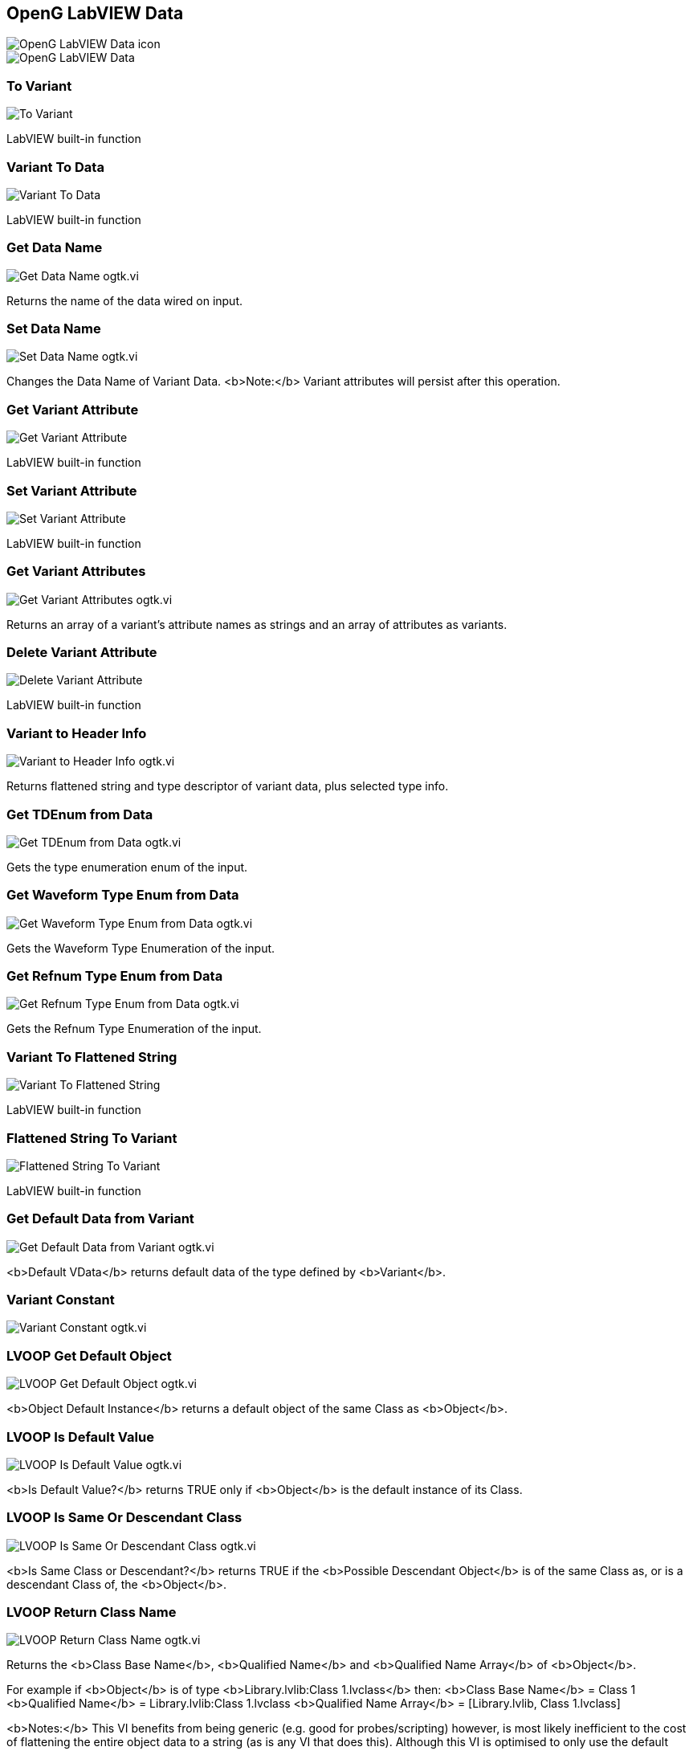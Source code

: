 == OpenG LabVIEW Data

image::OpenG_LabVIEW_Data_icon.png[]

image::OpenG_LabVIEW_Data.png[]

=== To Variant

image::To_Variant.png[]

LabVIEW built-in function

=== Variant To Data

image::Variant_To_Data.png[]

LabVIEW built-in function

=== Get Data Name

image::Get_Data_Name__ogtk.vi.png[]

Returns the name of the data wired on input.

=== Set Data Name

image::Set_Data_Name__ogtk.vi.png[]

Changes the Data Name of Variant Data.
<b>Note:</b> Variant attributes will persist after this operation.

=== Get Variant Attribute

image::Get_Variant_Attribute.png[]

LabVIEW built-in function

=== Set Variant Attribute

image::Set_Variant_Attribute.png[]

LabVIEW built-in function

=== Get Variant Attributes

image::Get_Variant_Attributes__ogtk.vi.png[]

Returns an array of a variant's attribute names as strings and an array of attributes as variants.

=== Delete Variant Attribute

image::Delete_Variant_Attribute.png[]

LabVIEW built-in function

=== Variant to Header Info

image::Variant_to_Header_Info__ogtk.vi.png[]

Returns flattened string and type descriptor of variant data, plus selected type info. 

=== Get TDEnum from Data

image::Get_TDEnum_from_Data__ogtk.vi.png[]

Gets the type enumeration enum of the input.

=== Get Waveform Type Enum from Data

image::Get_Waveform_Type_Enum_from_Data__ogtk.vi.png[]

Gets the Waveform Type Enumeration of the input. 

=== Get Refnum Type Enum from Data

image::Get_Refnum_Type_Enum_from_Data__ogtk.vi.png[]

Gets the Refnum Type Enumeration of the input. 

=== Variant To Flattened String

image::Variant_To_Flattened_String.png[]

LabVIEW built-in function

=== Flattened String To Variant

image::Flattened_String_To_Variant.png[]

LabVIEW built-in function

=== Get Default Data from Variant

image::Get_Default_Data_from_Variant__ogtk.vi.png[]

<b>Default VData</b> returns default data of the type defined by <b>Variant</b>.

=== Variant Constant

image::Variant_Constant__ogtk.vi.png[]

=== LVOOP Get Default Object

image::LVOOP_Get_Default_Object__ogtk.vi.png[]

<b>Object Default Instance</b> returns a default object of the same Class as <b>Object</b>.

=== LVOOP Is Default Value

image::LVOOP_Is_Default_Value__ogtk.vi.png[]

<b>Is Default Value?</b> returns TRUE only if <b>Object</b> is the default instance of its Class.

=== LVOOP Is Same Or Descendant Class

image::LVOOP_Is_Same_Or_Descendant_Class__ogtk.vi.png[]

<b>Is Same Class or Descendant?</b> returns TRUE if the <b>Possible Descendant Object</b> is of the same Class as, or is a descendant Class of, the <b>Object</b>.  

=== LVOOP Return Class Name

image::LVOOP_Return_Class_Name__ogtk.vi.png[]

Returns the <b>Class Base Name</b>, <b>Qualified Name</b> and <b>Qualified Name Array</b> of <b>Object</b>.

For example if <b>Object</b> is of type <b>Library.lvlib:Class 1.lvclass</b> then:
<b>Class Base Name</b> = Class 1
<b>Qualified Name</b> = Library.lvlib:Class 1.lvclass
<b>Qualified Name Array</b> = [Library.lvlib, Class 1.lvclass]

<b>Notes:</b>
This VI benefits from being generic (e.g. good for probes/scripting) however, is most likely inefficient to the cost of flattening the entire object data to a string (as is any VI that does this). Although this VI is optimised to only use the default object data.

<b>The following alternative method is recommended for high performance applications:</b>
Add a dynamic dispatch method to the root Class (e.g. called "Get Class Name.vi") and override that VI at every level of the hierarchy to return a string constant of the desired name. This avoids the memory allocation and performance hit of the flattening to the string. An example of a use case is creating a by-name-lookup object hierarchy.
